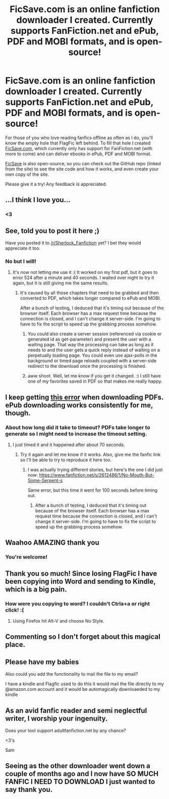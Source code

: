 #+TITLE: FicSave.com is an online fanfiction downloader I created. Currently supports FanFiction.net and ePub, PDF and MOBI formats, and is open-source!

* FicSave.com is an online fanfiction downloader I created. Currently supports FanFiction.net and ePub, PDF and MOBI formats, and is open-source!
:PROPERTIES:
:Author: waylaidwanderer
:Score: 52
:DateUnix: 1391797959.0
:DateShort: 2014-Feb-07
:END:
For those of you who love reading fanfics offline as often as I do, you'll know the empty hole that FlagFic left behind. To fill that hole I created [[http://ficsave.com][FicSave.com]], which currently only has support for FanFiction.net (with more to come) and can deliver ebooks in ePub, PDF and MOBI format.

[[http://ficsave.com][FicSave]] is also open-source, so you can check out the GitHub repo (linked from the site) to see the site code and how it works, and even create your own copy of the site.

Please give it a try! Any feedback is appreciated.


** ...I think I love you...
:PROPERTIES:
:Score: 9
:DateUnix: 1391803831.0
:DateShort: 2014-Feb-07
:END:

*** <3
:PROPERTIES:
:Author: waylaidwanderer
:Score: 3
:DateUnix: 1391827378.0
:DateShort: 2014-Feb-08
:END:


** See, told you to post it here ;)

Have you posted it to [[/r/Sherlock_Fanfiction]] yet? I bet they would appreciate it too.
:PROPERTIES:
:Author: grace644
:Score: 3
:DateUnix: 1391811195.0
:DateShort: 2014-Feb-08
:END:

*** No but I will!
:PROPERTIES:
:Author: waylaidwanderer
:Score: 5
:DateUnix: 1391811645.0
:DateShort: 2014-Feb-08
:END:

**** It's now not letting me use it :( It worked on my first pdf, but it goes to error 524 after a minute and 40 seconds. I waited over night to try it again, but it is still giving me the same results.
:PROPERTIES:
:Author: grace644
:Score: 1
:DateUnix: 1391891193.0
:DateShort: 2014-Feb-08
:END:

***** It's caused by all those chapters that need to be grabbed and then converted to PDF, which takes longer compared to ePub and MOBI.

After a bunch of testing, I deduced that it's timing out because of the browser itself. Each browser has a max request time because the connection is closed, and I can't change it server-side. I'm going to have to fix the script to speed up the grabbing process somehow.
:PROPERTIES:
:Author: waylaidwanderer
:Score: 3
:DateUnix: 1391894875.0
:DateShort: 2014-Feb-09
:END:

****** You could also create a server session (referenced via cookie or generated id as get-parameter) and present the user with a waiting page. That way the processing can take as long as it needs to and the user gets a quick reply instead of waiting on a perpetually loading page. You could even use ajax-polls in the background or timed page reloads coupled with a server-side redirect to the download once the processing is finished.
:PROPERTIES:
:Author: Hofferic
:Score: 3
:DateUnix: 1392213053.0
:DateShort: 2014-Feb-12
:END:


****** aww shoot. Well, let me know if you get it changed. :) I still have one of my favorites saved in PDF so that makes me really happy.
:PROPERTIES:
:Author: grace644
:Score: 1
:DateUnix: 1391894964.0
:DateShort: 2014-Feb-09
:END:


** I keep getting [[http://i.imgur.com/sjsoxvg.png][this error]] when downloading PDFs. ePub downloading works consistently for me, though.
:PROPERTIES:
:Author: elementary-penguin
:Score: 3
:DateUnix: 1391809288.0
:DateShort: 2014-Feb-08
:END:

*** About how long did it take to timeout? PDFs take longer to generate so I might need to increase the timeout setting.
:PROPERTIES:
:Author: waylaidwanderer
:Score: 2
:DateUnix: 1391811615.0
:DateShort: 2014-Feb-08
:END:

**** I just timed it and it happened after about 70 seconds.
:PROPERTIES:
:Author: elementary-penguin
:Score: 1
:DateUnix: 1391812158.0
:DateShort: 2014-Feb-08
:END:

***** Try it again and let me know if it works. Also, give me the fanfic link so I'll be able to try to reproduce it here too.
:PROPERTIES:
:Author: waylaidwanderer
:Score: 3
:DateUnix: 1391827494.0
:DateShort: 2014-Feb-08
:END:

****** I was actually trying different stories, but here's the one I did just now: [[https://www.fanfiction.net/s/2612486/1/No-Mouth-But-Some-Serpent-s]]

Same error, but this time it went for 100 seconds before timing out.
:PROPERTIES:
:Author: elementary-penguin
:Score: 1
:DateUnix: 1391888328.0
:DateShort: 2014-Feb-08
:END:

******* After a bunch of testing, I deduced that it's timing out because of the browser itself. Each browser has a max request time because the connection is closed, and I can't change it server-side. I'm going to have to fix the script to speed up the grabbing process somehow.
:PROPERTIES:
:Author: waylaidwanderer
:Score: 2
:DateUnix: 1391894853.0
:DateShort: 2014-Feb-09
:END:


** Waahoo AMAZING thank you
:PROPERTIES:
:Score: 1
:DateUnix: 1391813574.0
:DateShort: 2014-Feb-08
:END:

*** You're welcome!
:PROPERTIES:
:Author: waylaidwanderer
:Score: 2
:DateUnix: 1391827385.0
:DateShort: 2014-Feb-08
:END:


** Thank you so much! Since losing FlagFic I have been copying into Word and sending to Kindle, which is a big pain.
:PROPERTIES:
:Author: sitman
:Score: 1
:DateUnix: 1391867440.0
:DateShort: 2014-Feb-08
:END:

*** How were you copying to word? I couldn't Ctrla+a or right click! :(
:PROPERTIES:
:Score: 1
:DateUnix: 1392090995.0
:DateShort: 2014-Feb-11
:END:

**** Using Firefox hit Alt-V and choose No Style.
:PROPERTIES:
:Author: sitman
:Score: 1
:DateUnix: 1392126759.0
:DateShort: 2014-Feb-11
:END:


** Commenting so I don't forget about this magical place.
:PROPERTIES:
:Author: stwatchman
:Score: 1
:DateUnix: 1391879735.0
:DateShort: 2014-Feb-08
:END:


** Please have my babies

Also could you add the functionality to mail the file to my email?

I have a kindle and Flagfic used to do this it would mail the file directly to my @amazon.com account and it would be automagically downloaeded to my kindle
:PROPERTIES:
:Author: Notosk
:Score: 1
:DateUnix: 1392126244.0
:DateShort: 2014-Feb-11
:END:


** As an avid fanfic reader and semi neglectful writer, I worship your ingenuity.

Does your tool support adultfanfiction.net by any chance?

<3's

Sam
:PROPERTIES:
:Score: 1
:DateUnix: 1392595765.0
:DateShort: 2014-Feb-17
:END:


** Seeing as the other downloader went down a couple of months ago and I now have SO MUCH FANFIC I NEED TO DOWNLOAD I just wanted to say thank you.
:PROPERTIES:
:Author: belbites
:Score: 1
:DateUnix: 1395270525.0
:DateShort: 2014-Mar-20
:END:
